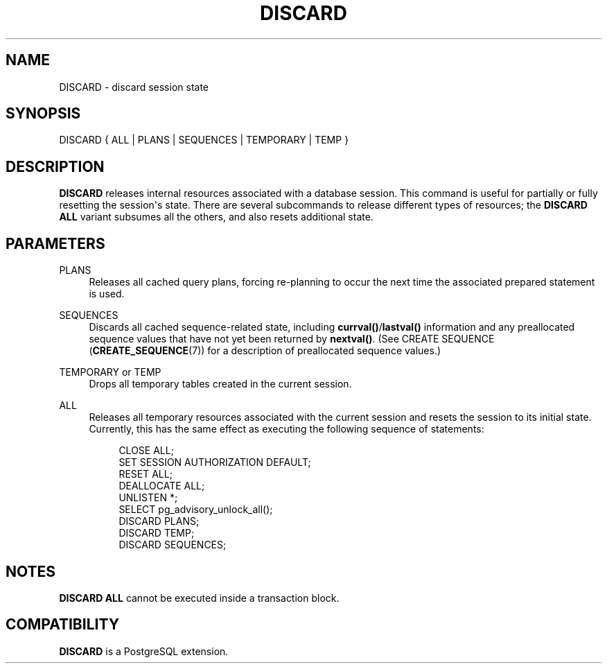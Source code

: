 '\" t
.\"     Title: DISCARD
.\"    Author: The PostgreSQL Global Development Group
.\" Generator: DocBook XSL Stylesheets v1.79.1 <http://docbook.sf.net/>
.\"      Date: 2020
.\"    Manual: PostgreSQL 13.1 Documentation
.\"    Source: PostgreSQL 13.1
.\"  Language: English
.\"
.TH "DISCARD" "7" "2020" "PostgreSQL 13.1" "PostgreSQL 13.1 Documentation"
.\" -----------------------------------------------------------------
.\" * Define some portability stuff
.\" -----------------------------------------------------------------
.\" ~~~~~~~~~~~~~~~~~~~~~~~~~~~~~~~~~~~~~~~~~~~~~~~~~~~~~~~~~~~~~~~~~
.\" http://bugs.debian.org/507673
.\" http://lists.gnu.org/archive/html/groff/2009-02/msg00013.html
.\" ~~~~~~~~~~~~~~~~~~~~~~~~~~~~~~~~~~~~~~~~~~~~~~~~~~~~~~~~~~~~~~~~~
.ie \n(.g .ds Aq \(aq
.el       .ds Aq '
.\" -----------------------------------------------------------------
.\" * set default formatting
.\" -----------------------------------------------------------------
.\" disable hyphenation
.nh
.\" disable justification (adjust text to left margin only)
.ad l
.\" -----------------------------------------------------------------
.\" * MAIN CONTENT STARTS HERE *
.\" -----------------------------------------------------------------
.SH "NAME"
DISCARD \- discard session state
.SH "SYNOPSIS"
.sp
.nf
DISCARD { ALL | PLANS | SEQUENCES | TEMPORARY | TEMP }
.fi
.SH "DESCRIPTION"
.PP
\fBDISCARD\fR
releases internal resources associated with a database session\&. This command is useful for partially or fully resetting the session\*(Aqs state\&. There are several subcommands to release different types of resources; the
\fBDISCARD ALL\fR
variant subsumes all the others, and also resets additional state\&.
.SH "PARAMETERS"
.PP
PLANS
.RS 4
Releases all cached query plans, forcing re\-planning to occur the next time the associated prepared statement is used\&.
.RE
.PP
SEQUENCES
.RS 4
Discards all cached sequence\-related state, including
\fBcurrval()\fR/\fBlastval()\fR
information and any preallocated sequence values that have not yet been returned by
\fBnextval()\fR\&. (See
CREATE SEQUENCE (\fBCREATE_SEQUENCE\fR(7))
for a description of preallocated sequence values\&.)
.RE
.PP
TEMPORARY or TEMP
.RS 4
Drops all temporary tables created in the current session\&.
.RE
.PP
ALL
.RS 4
Releases all temporary resources associated with the current session and resets the session to its initial state\&. Currently, this has the same effect as executing the following sequence of statements:
.sp
.if n \{\
.RS 4
.\}
.nf
CLOSE ALL;
SET SESSION AUTHORIZATION DEFAULT;
RESET ALL;
DEALLOCATE ALL;
UNLISTEN *;
SELECT pg_advisory_unlock_all();
DISCARD PLANS;
DISCARD TEMP;
DISCARD SEQUENCES;
.fi
.if n \{\
.RE
.\}
.RE
.SH "NOTES"
.PP
\fBDISCARD ALL\fR
cannot be executed inside a transaction block\&.
.SH "COMPATIBILITY"
.PP
\fBDISCARD\fR
is a
PostgreSQL
extension\&.
